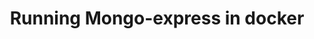 #+TITLE: Running Mongo-express in docker
#+PROPERTY: header-args :session *shell docker* :results silent raw
